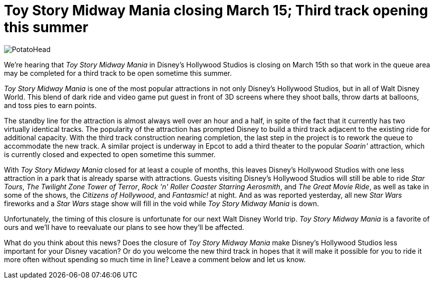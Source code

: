= Toy Story Midway Mania closing March 15; Third track opening this summer
:hp-tags: Disney World, News

image::covers/PotatoHead.jpg[caption="Mr. Potato Head in queue for Toy Story Midway Mania"]


We're hearing that _Toy Story Midway Mania_ in Disney's Hollywood Studios is closing on March 15th so that work in the queue area may be completed for a third track to be open sometime this summer.

_Toy Story Midway Mania_ is one of the most popular attractions in not only Disney's Hollywood Studios, but in all of Walt Disney World. This blend of dark ride and video game put guest in front of 3D screens where they shoot balls, throw darts at balloons, and toss pies to earn points. 

The standby line for the attraction is almost always well over an hour and a half, in spite of the fact that it currently has two virtually identical tracks. The popularity of the attraction has prompted Disney to build a third track adjacent to the existing ride for additional capacity. With the third track construction nearing completion, the last step in the project is to rework the queue to accommodate the new track. A similar project is underway in Epcot to add a third theater to the popular _Soarin'_ attraction, which is currently closed and expected to open sometime this summer.

With _Toy Story Midway Mania_ closed for at least a couple of months, this leaves Disney's Hollywood Studios with one less attraction in a park that is already sparse with attractions. Guests visiting Disney's Hollywood Studios will still be able to ride _Star Tours_, _The Twilight Zone Tower of Terror_, _Rock 'n' Roller Coaster Starring Aerosmith_, and _The Great Movie Ride_, as well as take in some of the shows, the _Citizens of Hollywood_, and _Fantasmic!_ at night. And as was reported yesterday, all new _Star Wars_ fireworks and a _Star Wars_ stage show will fill in the void while _Toy Story Midway Mania_ is down.

Unfortunately, the timing of this closure is unfortunate for our next Walt Disney World trip. _Toy Story Midway Mania_ is a favorite of ours and we'll have to reevaluate our plans to see how they'll be affected.

What do you think about this news? Does the closure of _Toy Story Midway Mania_ make Disney's Hollywood Studios less important for your Disney vacation? Or do you welcome the new third track in hopes that it will make it possible for you to ride it more often without spending so much time in line? Leave a comment below and let us know.
